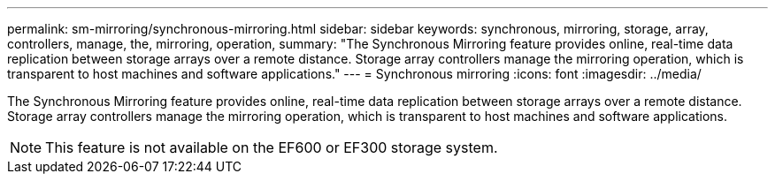 ---
permalink: sm-mirroring/synchronous-mirroring.html
sidebar: sidebar
keywords: synchronous, mirroring, storage, array, controllers, manage, the, mirroring, operation,
summary: "The Synchronous Mirroring feature provides online, real-time data replication between storage arrays over a remote distance. Storage array controllers manage the mirroring operation, which is transparent to host machines and software applications."
---
= Synchronous mirroring
:icons: font
:imagesdir: ../media/

[.lead]
The Synchronous Mirroring feature provides online, real-time data replication between storage arrays over a remote distance. Storage array controllers manage the mirroring operation, which is transparent to host machines and software applications.

[NOTE]
====
This feature is not available on the EF600 or EF300 storage system.
====
